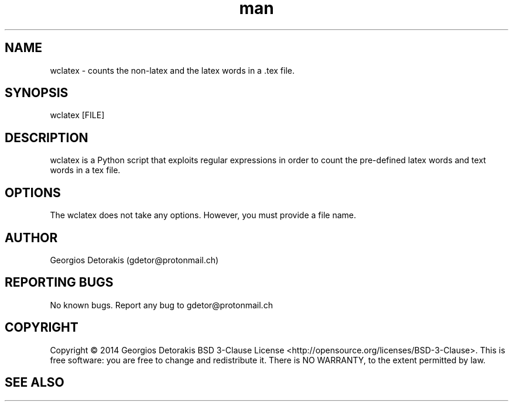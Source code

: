.\" Manpage for wclatex.
.\" Contact gdetor@protonmail.ch to correct errors or typos.
.TH man 1 "2014" "1.0" "wclatex man page"
.SH NAME
wclatex \- counts the non-latex and the latex words in a .tex file.
.SH SYNOPSIS
wclatex [FILE]
.SH DESCRIPTION
wclatex is a Python script that exploits regular expressions in order to 
count the pre-defined latex words and text words in a tex file. 
.SH OPTIONS
The wclatex does not take any options. However, you must provide a file name.
.SH AUTHOR
Georgios Detorakis (gdetor@protonmail.ch)
.SH REPORTING BUGS
No known bugs. Report any bug to gdetor@protonmail.ch
.SH COPYRIGHT
Copyright  ©  2014  Georgios Detorakis BSD 3-Clause License 
<http://opensource.org/licenses/BSD-3-Clause>.
This is free software: you are free to change and redistribute it.  
There is  NO  WARRANTY, to the extent permitted by law.
.SH SEE ALSO
